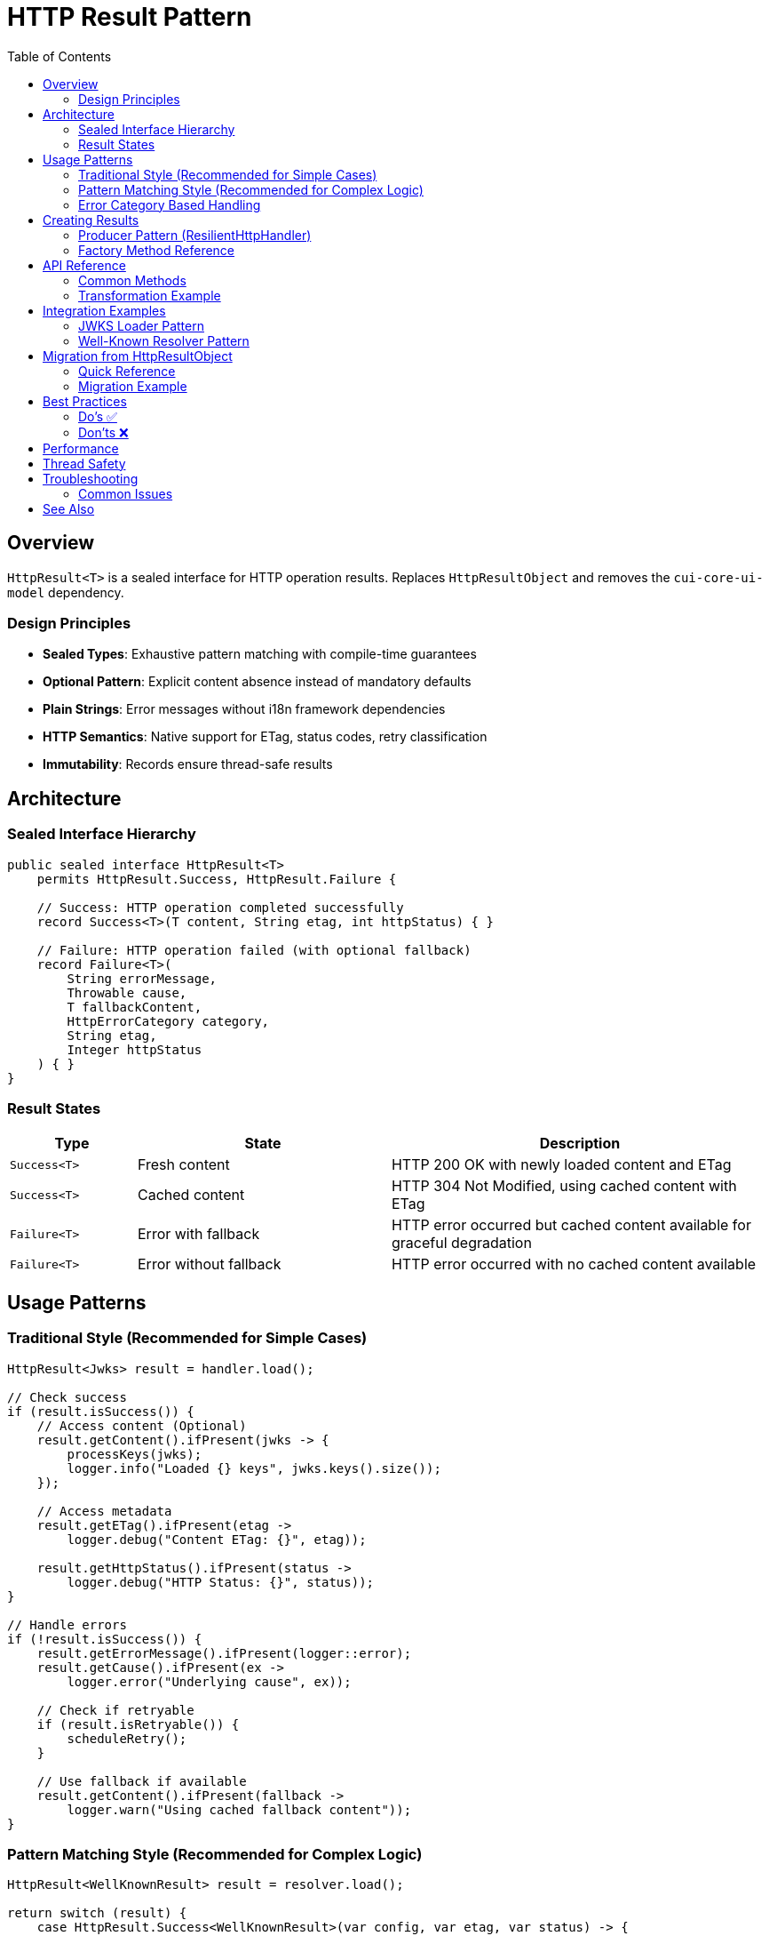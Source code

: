 = HTTP Result Pattern
:toc: left
:toclevels: 3
:source-highlighter: highlightjs

== Overview

`HttpResult<T>` is a sealed interface for HTTP operation results.
Replaces `HttpResultObject` and removes the `cui-core-ui-model` dependency.

=== Design Principles

* **Sealed Types**: Exhaustive pattern matching with compile-time guarantees
* **Optional Pattern**: Explicit content absence instead of mandatory defaults
* **Plain Strings**: Error messages without i18n framework dependencies
* **HTTP Semantics**: Native support for ETag, status codes, retry classification
* **Immutability**: Records ensure thread-safe results

== Architecture

=== Sealed Interface Hierarchy

[source,java]
----
public sealed interface HttpResult<T>
    permits HttpResult.Success, HttpResult.Failure {

    // Success: HTTP operation completed successfully
    record Success<T>(T content, String etag, int httpStatus) { }

    // Failure: HTTP operation failed (with optional fallback)
    record Failure<T>(
        String errorMessage,
        Throwable cause,
        T fallbackContent,
        HttpErrorCategory category,
        String etag,
        Integer httpStatus
    ) { }
}
----

=== Result States

[cols="1,2,3"]
|===
|Type |State |Description

|`Success<T>`
|Fresh content
|HTTP 200 OK with newly loaded content and ETag

|`Success<T>`
|Cached content
|HTTP 304 Not Modified, using cached content with ETag

|`Failure<T>`
|Error with fallback
|HTTP error occurred but cached content available for graceful degradation

|`Failure<T>`
|Error without fallback
|HTTP error occurred with no cached content available
|===

== Usage Patterns

=== Traditional Style (Recommended for Simple Cases)

[source,java]
----
HttpResult<Jwks> result = handler.load();

// Check success
if (result.isSuccess()) {
    // Access content (Optional)
    result.getContent().ifPresent(jwks -> {
        processKeys(jwks);
        logger.info("Loaded {} keys", jwks.keys().size());
    });

    // Access metadata
    result.getETag().ifPresent(etag ->
        logger.debug("Content ETag: {}", etag));

    result.getHttpStatus().ifPresent(status ->
        logger.debug("HTTP Status: {}", status));
}

// Handle errors
if (!result.isSuccess()) {
    result.getErrorMessage().ifPresent(logger::error);
    result.getCause().ifPresent(ex ->
        logger.error("Underlying cause", ex));

    // Check if retryable
    if (result.isRetryable()) {
        scheduleRetry();
    }

    // Use fallback if available
    result.getContent().ifPresent(fallback ->
        logger.warn("Using cached fallback content"));
}
----

=== Pattern Matching Style (Recommended for Complex Logic)

[source,java]
----
HttpResult<WellKnownResult> result = resolver.load();

return switch (result) {
    case HttpResult.Success<WellKnownResult>(var config, var etag, var status) -> {
        logger.info("Loaded well-known configuration from {}", config.issuer());
        updateCache(config, etag);
        yield LoaderStatus.OK;
    }

    case HttpResult.Failure<WellKnownResult> failure -> {
        logger.error(failure.errorMessage(), failure.cause());

        // Graceful degradation with fallback
        if (failure.fallbackContent() != null) {
            logger.warn("Using cached well-known configuration");
            yield LoaderStatus.OK; // Degraded but functional
        }

        // Determine if retry should be attempted
        yield failure.isRetryable() ?
            LoaderStatus.UNDEFINED : LoaderStatus.ERROR;
    }
};
----

=== Error Category Based Handling

[source,java]
----
HttpResult<String> result = handler.load();

result.getErrorCategory().ifPresent(category -> {
    switch (category) {
        case NETWORK_ERROR -> {
            // Transient network issues - retry with backoff
            logger.warn("Network error, will retry");
            retryStrategy.scheduleRetry();
        }
        case SERVER_ERROR -> {
            // Server 5xx errors - may be transient
            logger.warn("Server error (5xx), will retry");
            retryStrategy.scheduleRetry();
        }
        case CLIENT_ERROR -> {
            // Client 4xx errors - permanent, fix configuration
            logger.error("Client error (4xx), check request configuration");
            alertOperations("Invalid HTTP request configuration");
        }
        case INVALID_CONTENT -> {
            // Content validation failed - permanent
            logger.error("Response content invalid");
            useFallbackSource();
        }
        case CONFIGURATION_ERROR -> {
            // Setup/config issue - needs human intervention
            logger.error("Configuration error, check SSL/URL settings");
            alertOperations("HTTP handler misconfigured");
        }
    }
});
----

== Creating Results

=== Producer Pattern (ResilientHttpHandler)

[source,java]
----
public class ResilientHttpHandler<T> {

    public HttpResult<T> load() {
        try {
            HttpResponse<?> response = client.send(request, bodyHandler);

            return switch (response.statusCode()) {
                case 200 -> {
                    T content = converter.convert(response.body()).orElseThrow();
                    String etag = response.headers()
                        .firstValue("ETag").orElse(null);
                    yield HttpResult.success(content, etag, 200);
                }

                case 304 -> {
                    // Not Modified - use cached content
                    yield HttpResult.success(
                        cachedContent, cachedEtag, 304);
                }

                case int code when code >= 500 -> {
                    // Server error with fallback
                    yield HttpResult.failureWithFallback(
                        "Server error: " + code,
                        null,
                        cachedContent,
                        HttpErrorCategory.SERVER_ERROR,
                        cachedEtag,
                        code
                    );
                }

                default -> {
                    // Client error without fallback
                    yield HttpResult.failure(
                        "Unexpected status: " + response.statusCode(),
                        null,
                        HttpErrorCategory.CLIENT_ERROR
                    );
                }
            };

        } catch (IOException e) {
            return handleNetworkError(e);
        }
    }

    private HttpResult<T> handleNetworkError(IOException e) {
        if (cachedContent != null) {
            return HttpResult.failureWithFallback(
                "Network error: " + e.getMessage(),
                e,
                cachedContent,
                HttpErrorCategory.NETWORK_ERROR,
                cachedEtag,
                null
            );
        } else {
            return HttpResult.failure(
                "Network error with no cache: " + e.getMessage(),
                e,
                HttpErrorCategory.NETWORK_ERROR
            );
        }
    }
}
----

=== Factory Method Reference

[cols="2,3,2"]
|===
|Method |Use Case |Example

|`success(content, etag, status)`
|Successful HTTP operation
|200 OK with fresh content

|`failure(message, cause, category)`
|Error without fallback
|Network timeout, no cache

|`failureWithFallback(message, cause, fallback, category, etag, status)`
|Error with cached fallback
|Server error, using stale cache
|===

== API Reference

=== Common Methods

[source,java]
----
interface HttpResult<T> {
    // State checks
    boolean isSuccess();
    boolean isRetryable();

    // Content access
    Optional<T> getContent();           // Always present for Success, optional for Failure
    Optional<String> getETag();         // HTTP ETag header
    Optional<Integer> getHttpStatus();  // HTTP status code

    // Error information (Failure only)
    Optional<String> getErrorMessage();      // Human-readable error
    Optional<Throwable> getCause();          // Underlying exception
    Optional<HttpErrorCategory> getErrorCategory(); // Error classification

    // Transformation
    <U> HttpResult<U> map(Function<T, U> mapper);
}
----

=== Transformation Example

[source,java]
----
// Transform content while preserving metadata
HttpResult<String> jsonResult = handler.load();

HttpResult<Config> configResult = jsonResult.map(json -> {
    return parseConfig(json);
});

// Metadata (ETag, status, error info) automatically preserved
configResult.getETag().ifPresent(cache::updateETag);
----

== Integration Examples

=== JWKS Loader Pattern

[source,java]
----
public class HttpJwksLoader {

    public CompletableFuture<LoaderStatus> initJWKSLoader() {
        return CompletableFuture.supplyAsync(() -> {
            HttpResult<Jwks> result = resilientHandler.load();

            return switch (result) {
                case HttpResult.Success<Jwks>(var jwks, _, var status) -> {
                    updateKeys(jwks);
                    logger.info("Loaded JWKS with {} keys", jwks.keys().size());

                    if (status == 304) {
                        logger.debug("JWKS unchanged (304 Not Modified)");
                    }

                    yield LoaderStatus.OK;
                }

                case HttpResult.Failure<Jwks> failure -> {
                    logger.error(failure.errorMessage(), failure.cause());

                    // Use fallback if available
                    if (failure.fallbackContent() != null) {
                        updateKeys(failure.fallbackContent());
                        logger.warn("Using cached JWKS as fallback");
                        yield LoaderStatus.OK; // Degraded
                    }

                    // Retry if transient error
                    if (failure.isRetryable() && backgroundRefreshEnabled) {
                        yield LoaderStatus.UNDEFINED; // Will retry
                    }

                    yield LoaderStatus.ERROR;
                }
            };
        });
    }
}
----

=== Well-Known Resolver Pattern

[source,java]
----
public class HttpWellKnownResolver {

    private HttpResult<WellKnownResult> cachedResult;

    public Optional<String> getJwksUri() {
        return ensureLoaded().flatMap(WellKnownResult::getJwksUri);
    }

    private Optional<WellKnownResult> ensureLoaded() {
        if (cachedResult == null) {
            cachedResult = wellKnownHandler.load();
        }

        // Return content if successful, empty otherwise
        return cachedResult.isSuccess() ?
            cachedResult.getContent() : Optional.empty();
    }
}
----

== Migration from HttpResultObject

=== Quick Reference

[cols="2,2,1"]
|===
|Old API |New API |Change Type

|`result.isValid()`
|`result.isSuccess()`
|Rename

|`result.getResult()`
|`result.getContent().orElseThrow()`
|Optional

|`result.getETag()`
|`result.getETag()`
|Same

|`result.getResultDetail().get().getDetail()`
|`result.getErrorMessage().orElse("")`
|Simplified

|`result.getErrorCode()`
|`result.getErrorCategory()`
|Rename

|`result.isRetryable()`
|`result.isRetryable()`
|Same

|`result.getState()`
|Pattern match or `isSuccess()`
|Type-based
|===

=== Migration Example

.Before (HttpResultObject)
[source,java]
----
HttpResultObject<Jwks> result = handler.load();

if (result.isValid()) {
    Jwks jwks = result.getResult();
    processKeys(jwks);
}

result.getResultDetail().ifPresent(detail ->
    logger.error(detail.getDetail().getDisplayName()));
----

.After (HttpResult)
[source,java]
----
HttpResult<Jwks> result = handler.load();

if (result.isSuccess()) {
    result.getContent().ifPresent(this::processKeys);
}

result.getErrorMessage().ifPresent(logger::error);
----

== Best Practices

=== Do's ✅

* **Use pattern matching** for complex success/failure branching logic
* **Check isSuccess()** before accessing content in traditional style
* **Handle Optional** - content is not always present
* **Use isRetryable()** to determine retry strategy
* **Log error messages** - they're already human-readable
* **Provide fallback content** when using cached data during errors
* **Use map()** for content transformations to preserve metadata

=== Don'ts ❌

* **Don't call getContent().get()** without checking - use `orElseThrow()` with message
* **Don't ignore error messages** - they provide valuable debugging information
* **Don't assume Failure has content** - fallback content is optional, check before using
* **Don't mix state checking styles** - choose pattern matching OR traditional, not both
* **Don't retry non-retryable errors** - check `isRetryable()` first
* **Don't discard error causes** - propagate exceptions for debugging

== Performance

* Records have minimal memory overhead
* No i18n runtime message resolution
* JVM can optimize sealed type switch expressions
* Immutable results can be cached and reused

== Thread Safety

* Records with final fields are thread-safe
* Results can be accessed from multiple threads
* No synchronization needed for reading state and content
* Use AtomicReference for cached result storage

== Troubleshooting

=== Common Issues

.Content is empty even though isSuccess() returns true
[source,java]
----
// Wrong: Assuming content is always present
result.getContent().get(); // May throw NoSuchElementException

// Right: Handle Optional properly
result.getContent().orElseThrow(() ->
    new IllegalStateException("Expected content not present"));
----

.Pattern matching not exhaustive
[source,java]
----
// Wrong: Missing case
return switch (result) {
    case Success<T> success -> handleSuccess(success);
    // Compiler error: missing Failure case
};

// Right: All cases covered
return switch (result) {
    case Success<T> success -> handleSuccess(success);
    case Failure<T> failure -> handleFailure(failure);
};
----

.Error message is null
[source,java]
----
// Wrong: Not handling Optional
String msg = result.getErrorMessage().get(); // May throw

// Right: Provide default
String msg = result.getErrorMessage().orElse("Unknown error");
----

== See Also

* link:client-handlers-readme.adoc[HTTP Client Handlers]
* `de.cuioss.http.client.result.HttpResult` - API documentation
* `de.cuioss.http.client.result.HttpErrorCategory` - Error categories
* `de.cuioss.http.client.ResilientHttpHandler` - Primary producer
